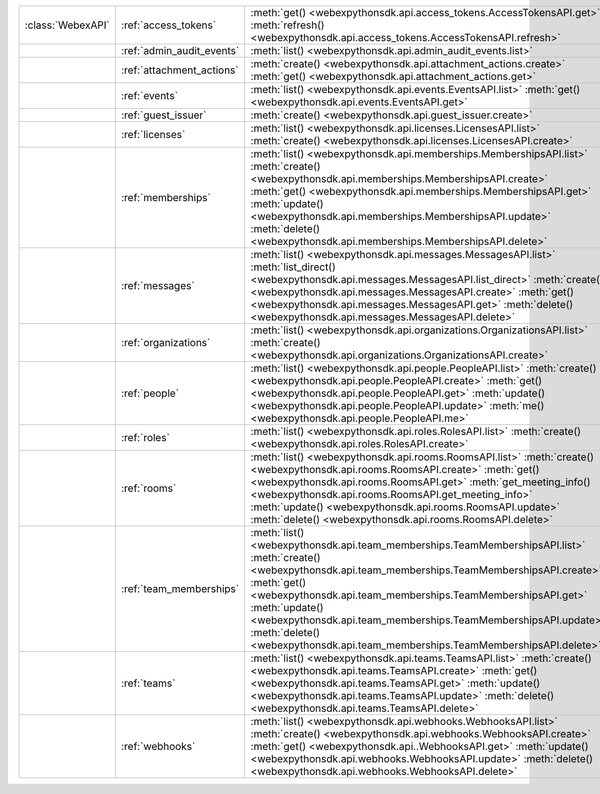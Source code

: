 +------------------------+---------------------------+---------------------------------------------------------------------------------+
| :class:`WebexAPI`      | :ref:`access_tokens`      | :meth:`get() <webexpythonsdk.api.access_tokens.AccessTokensAPI.get>`            |
|                        |                           | :meth:`refresh() <webexpythonsdk.api.access_tokens.AccessTokensAPI.refresh>`    |
+------------------------+---------------------------+---------------------------------------------------------------------------------+
|                        | :ref:`admin_audit_events` | :meth:`list() <webexpythonsdk.api.admin_audit_events.list>`                     |
+------------------------+---------------------------+---------------------------------------------------------------------------------+
|                        | :ref:`attachment_actions` | :meth:`create() <webexpythonsdk.api.attachment_actions.create>`                 |
|                        |                           | :meth:`get() <webexpythonsdk.api.attachment_actions.get>`                       |
+------------------------+---------------------------+---------------------------------------------------------------------------------+
|                        | :ref:`events`             | :meth:`list() <webexpythonsdk.api.events.EventsAPI.list>`                       |
|                        |                           | :meth:`get() <webexpythonsdk.api.events.EventsAPI.get>`                         |
+------------------------+---------------------------+---------------------------------------------------------------------------------+
|                        | :ref:`guest_issuer`       | :meth:`create() <webexpythonsdk.api.guest_issuer.create>`                       |
+------------------------+---------------------------+---------------------------------------------------------------------------------+
|                        | :ref:`licenses`           | :meth:`list() <webexpythonsdk.api.licenses.LicensesAPI.list>`                   |
|                        |                           | :meth:`create() <webexpythonsdk.api.licenses.LicensesAPI.create>`               |
+------------------------+---------------------------+---------------------------------------------------------------------------------+
|                        | :ref:`memberships`        | :meth:`list() <webexpythonsdk.api.memberships.MembershipsAPI.list>`             |
|                        |                           | :meth:`create() <webexpythonsdk.api.memberships.MembershipsAPI.create>`         |
|                        |                           | :meth:`get() <webexpythonsdk.api.memberships.MembershipsAPI.get>`               |
|                        |                           | :meth:`update() <webexpythonsdk.api.memberships.MembershipsAPI.update>`         |
|                        |                           | :meth:`delete() <webexpythonsdk.api.memberships.MembershipsAPI.delete>`         |
+------------------------+---------------------------+---------------------------------------------------------------------------------+
|                        | :ref:`messages`           | :meth:`list() <webexpythonsdk.api.messages.MessagesAPI.list>`                   |
|                        |                           | :meth:`list_direct() <webexpythonsdk.api.messages.MessagesAPI.list_direct>`     |
|                        |                           | :meth:`create() <webexpythonsdk.api.messages.MessagesAPI.create>`               |
|                        |                           | :meth:`get() <webexpythonsdk.api.messages.MessagesAPI.get>`                     |
|                        |                           | :meth:`delete() <webexpythonsdk.api.messages.MessagesAPI.delete>`               |
+------------------------+---------------------------+---------------------------------------------------------------------------------+
|                        | :ref:`organizations`      | :meth:`list() <webexpythonsdk.api.organizations.OrganizationsAPI.list>`         |
|                        |                           | :meth:`create() <webexpythonsdk.api.organizations.OrganizationsAPI.create>`     |
+------------------------+---------------------------+---------------------------------------------------------------------------------+
|                        | :ref:`people`             | :meth:`list() <webexpythonsdk.api.people.PeopleAPI.list>`                       |
|                        |                           | :meth:`create() <webexpythonsdk.api.people.PeopleAPI.create>`                   |
|                        |                           | :meth:`get() <webexpythonsdk.api.people.PeopleAPI.get>`                         |
|                        |                           | :meth:`update() <webexpythonsdk.api.people.PeopleAPI.update>`                   |
|                        |                           | :meth:`me() <webexpythonsdk.api.people.PeopleAPI.me>`                           |
+------------------------+---------------------------+---------------------------------------------------------------------------------+
|                        | :ref:`roles`              | :meth:`list() <webexpythonsdk.api.roles.RolesAPI.list>`                         |
|                        |                           | :meth:`create() <webexpythonsdk.api.roles.RolesAPI.create>`                     |
+------------------------+---------------------------+---------------------------------------------------------------------------------+
|                        | :ref:`rooms`              | :meth:`list() <webexpythonsdk.api.rooms.RoomsAPI.list>`                         |
|                        |                           | :meth:`create() <webexpythonsdk.api.rooms.RoomsAPI.create>`                     |
|                        |                           | :meth:`get() <webexpythonsdk.api.rooms.RoomsAPI.get>`                           |
|                        |                           | :meth:`get_meeting_info() <webexpythonsdk.api.rooms.RoomsAPI.get_meeting_info>` |
|                        |                           | :meth:`update() <webexpythonsdk.api.rooms.RoomsAPI.update>`                     |
|                        |                           | :meth:`delete() <webexpythonsdk.api.rooms.RoomsAPI.delete>`                     |
+------------------------+---------------------------+---------------------------------------------------------------------------------+
|                        | :ref:`team_memberships`   | :meth:`list() <webexpythonsdk.api.team_memberships.TeamMembershipsAPI.list>`    |
|                        |                           | :meth:`create() <webexpythonsdk.api.team_memberships.TeamMembershipsAPI.create>`|
|                        |                           | :meth:`get() <webexpythonsdk.api.team_memberships.TeamMembershipsAPI.get>`      |
|                        |                           | :meth:`update() <webexpythonsdk.api.team_memberships.TeamMembershipsAPI.update>`|
|                        |                           | :meth:`delete() <webexpythonsdk.api.team_memberships.TeamMembershipsAPI.delete>`|
+------------------------+---------------------------+---------------------------------------------------------------------------------+
|                        | :ref:`teams`              | :meth:`list() <webexpythonsdk.api.teams.TeamsAPI.list>`                         |
|                        |                           | :meth:`create() <webexpythonsdk.api.teams.TeamsAPI.create>`                     |
|                        |                           | :meth:`get() <webexpythonsdk.api.teams.TeamsAPI.get>`                           |
|                        |                           | :meth:`update() <webexpythonsdk.api.teams.TeamsAPI.update>`                     |
|                        |                           | :meth:`delete() <webexpythonsdk.api.teams.TeamsAPI.delete>`                     |
+------------------------+---------------------------+---------------------------------------------------------------------------------+
|                        | :ref:`webhooks`           | :meth:`list() <webexpythonsdk.api.webhooks.WebhooksAPI.list>`                   |
|                        |                           | :meth:`create() <webexpythonsdk.api.webhooks.WebhooksAPI.create>`               |
|                        |                           | :meth:`get() <webexpythonsdk.api..WebhooksAPI.get>`                             |
|                        |                           | :meth:`update() <webexpythonsdk.api.webhooks.WebhooksAPI.update>`               |
|                        |                           | :meth:`delete() <webexpythonsdk.api.webhooks.WebhooksAPI.delete>`               |
+------------------------+---------------------------+---------------------------------------------------------------------------------+
